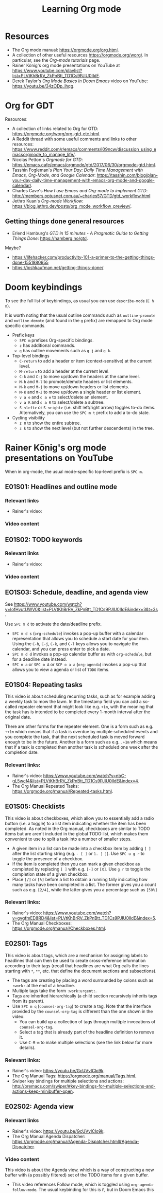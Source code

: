#+TITLE: Learning Org mode

* Resources

- The Org mode manual: https://orgmode.org/org.html.
- A collection of other useful resources https://orgmode.org/worg/. In particular,
  see the /Org-mode tutorials/ page.
- Rainer König's org mode presentations on YouTube at
  https://www.youtube.com/playlist?list=PLVtKhBrRV_ZkPnBtt_TD1Cs9PJlU0IIdE.
- Derek Taylor's /Org Mode Basics In Doom Emacs/ video on YouTube: https://youtu.be/34zODp_lhqg.

* Org for GDT

Resources:
- A collection of links related to Org for GTD:
  https://orgmode.org/worg/org-gtd-etc.html.
- A Reddit thread with some useful comments and links to other resources:
  https://www.reddit.com/r/emacs/comments/i09ncw/discussion_using_emacsorgmode_to_manage_life/.
- Nicolas Petton's /Orgmode for GTD/:
  https://emacs.cafe/emacs/orgmode/gtd/2017/06/30/orgmode-gtd.html.
- Tasshin Fogleman's /Plan Your Day: Daily Time Management with Emacs, Org-Mode,
  and Google Calendar/:
  https://tasshin.com/blog/plan-your-day-daily-time-management-with-emacs-org-mode-and-google-calendar/.
- Charles Cave's /How I use Emacs and Org-mode to implement GTD/:
  http://members.optusnet.com.au/~charles57/GTD/gtd_workflow.html
- Jethro Kuan's /Org-mode Workflow/:
  https://blog.jethro.dev/posts/org_mode_workflow_preview/.


** Getting things done general resources

- Erlend Hamburg's /GTD in 15 minutes - A Pragmatic Guide to Getting Things
  Done/: https://hamberg.no/gtd.

Maybe?
 - https://lifehacker.com/productivity-101-a-primer-to-the-getting-things-done-1551880955
 - https://joshkaufman.net/getting-things-done/

* Doom keybindings

To see the full list of keybindings, as usual you can use =describe-mode= (=C h
m=).

It is worth noting that the usual outline commands such as =outline-promote= and
=outline-demote= (and found in the =g= prefix) are remapped to Org mode specific
commands.

- Prefix keys
  - =SPC m= prefixes Org-specific bindings.
  - =z= has additional commands.
  - =g= has outline movements such as =g j= and =g k=.
- Top-level bindings
  - =C-return= to add a header or item (context-sensitive) at the current level.
  - =M-return= to add a header at the current level.
  - =C-k= and =C-j= to move up/down the headers at the same level.
  - =M-h= and =M-l= to promote/demote headers or list elements.
  - =M-k= and =M-j= to move up/down headers or list elements.
  - =M-K= and =M-J= to move up/down a single header or list element.
  - =v a e= and =d a e= to select/delete an element.
  - =v a R= and =d a R= to select/delete a subtree.
  - =S-<left>= or =S-<right>= (i.e. shift left/right arrow) toggles to-do items.
    Alternatively, you can use the =SPC m t= prefix to add a to-do state.
- Cycling visibility
  - =z O= to show the entire subtree.
  - =z k= to show the next level (but not further descendents) in the tree.


* Rainer König's org mode presentations on YouTube

When in org-mode, the usual mode-specific top-level prefix is =SPC m=.

** E01S01: Headlines and outline mode

*** Relevant links

- Rainer's video:

*** Video content

** E01S02: TODO keywords

*** Relevant links

- Rainer's video:

*** Video content

** EO1S03: Schedule, deadline, and agenda view

See https://www.youtube.com/watch?v=IofHvutUWV0&list=PLVtKhBrRV_ZkPnBtt_TD1Cs9PJlU0IIdE&index=3&t=3s.

Use =SPC m d= to activate the date/deadline prefix.

- =SPC m d s= (=org-schedule=) invokes a pop-up buffer with a calendar
  representation that allows you to schedule a start date for your item. Using
  the =C-h=, =C-j=, =C-k=, and =C-l= keys allows you to navigate the calendar,
  and you can press enter to pick a date.
- =SPC m d d= invokes a pop-up calendar buffer as with =org-schedule=, but for a
  deadline date instead.
- =SPC n a= or =SPC o A= or =SCP o a a= (=org-agenda=) invokes a pop-up that
  allows you to view a agenda or list of =TODO= items.


** E01S04: Repeating tasks

This video is about scheduling recurring tasks, such as for example adding a
weekly task to mow the lawn. In the timestamp field you can add a so-called
repeater element that might look like e.g. =+1m=, with the meaning that the task
has is intended to be completed every 1-month interval after the original date.

There are other forms for the repeater element. One is a form such as e.g.
=++1m= which means that if a task is overdue by multiple scheduled events and
you complete the task, that the next scheduled task is moved forward enough to
be in the future. Another is a form such as e.g. =.+1m= which means that if a
task is completed then another task is scheduled one week after the completion
date.

*** Relevant links:

- Rainer's video: https://www.youtube.com/watch?v=nbC-gL5wcf4&list=PLVtKhBrRV_ZkPnBtt_TD1Cs9PJlU0IIdE&index=4.
- The Org Manual Repeated Tasks: https://orgmode.org/manual/Repeated-tasks.html.

** E01S05: Checklists

This video is about checkboxes, which allow you to essentially add a radio
button (i.e. a toggle) to a list item indicating whether the item has been
completed. As noted in the Org manual, checkboxes are similar to TODO items but
are aren't included in the global TODO list, which makes them convenient to use
to split a task into a number of smaller steps.

- A given item in a list can be made into a checkbox item by adding =[ ]= after
  the list starting string (e.g. =- [ ]= or =1. [ ]=). Use =SPC u g r= to toggle
  the presence of a checkbox.
- If the item is completed then you can mark a given checkbox as completed by
  replacing =[ ]= with e.g. =[-]= or =[X]=. Use =g r= to toggle the completion
  state of a given checkbox.
- Place =[/]= or =[%]= before a list to obtain a running tally indicating how
  many tasks have been completed in a list. The former gives you a count such as
  e.g. =[2/4]=, while the latter gives you a percentage such as =[50%]=

*** Relevant links:

- Rainer's video: https://www.youtube.com/watch?v=gvgfmED8RD4&list=PLVtKhBrRV_ZkPnBtt_TD1Cs9PJlU0IIdE&index=5.
- The Org Manual Checkboxes: https://orgmode.org/manual/Checkboxes.html.

** E02S01: Tags

This video is about tags, which are a mechanism for assigning labels to
headlines that can then be used to create cross-reference information according
to their tags (recall that headlines are what Org calls the lines starting with
=*=, =**=, etc. that define the document sections and subsections).

- The tags are creating by placing a word surrounded by colons such as =:work:=
  at the end of a headline.
- Multiple tags take the form =:work:urgent:=.
- Tags are inherited hierarchically (a child section recursively inherits tags
  from its parent).
- Use =SPC m q= (=counsel-org-tag=) to create a tag. Note that the interface
  provided by the =counsel-org-tag= is different than the one shown in the
  video.
  - You can build up a collection of tags through multiple invocations of
    =counsel-org-tag=.
  - Select a tag that is already part of the headline definition to remove it.
  - Use =C-M-m= to make multiple selections (see the link below for more
    details).

*** Relevant links:

- Rainer's video: https://youtu.be/GcUVvlClo9k.
- The Org Manual Tags: https://orgmode.org/manual/Tags.html.
- Swiper key bindings for multiple selections and actions: http://oremacs.com/swiper/#key-bindings-for-multiple-selections-and-actions-keep-minibuffer-open.

** E02S02: Agenda view

*** Relevant links

- Rainer's video: https://youtu.be/GcUVvlClo9k.
- The Org Manual Agenda Dispatcher:
  https://orgmode.org/manual/Agenda-Dispatcher.html#Agenda-Dispatcher.

*** Video content

This video is about the Agenda view, which is a way of constructing a new buffer
with (a possibly filtered) set of the TODO items for a given buffer.

- This video references Follow mode, which is toggled using
  =org-agenda-follow-mode=. The usual keybinding for this is =F=, but in Doom
  Emacs this is of course shadowed by =evil-find-char-backward= and there
  isn't another keybinding provided for it.
- Org Timeline is referred to in the video but as of Org 9.1 this feature has
  been removed. The following note is provided in
  https://www.orgmode.org/Changes_old.html.
  #+BEGIN_QUOTE
  Use a custom agenda view, possibly narrowed to current buffer to achieve a
  similar functionality.
   #+END_QUOTE
- =SPC n a= followed by =t= opens a list of all open TODO items.
  - There are instructions at the top of the agenda buffer for narrowing the
    type of TODO items.
  - Note that the resulting list includes the general class of "TODO"s, i.e.
    any items labeled with any of the TODO keywords that you have defined.
- =SPC n a= followed by =T= opens a list of all open TODO items narrowed to a
  certain keyword or keywords (use the =|= operator to construct a logical
  =OR= similar in spirit to how you would do with a regular expression).
- =SPC n a= followed by =M= opens a list of all open TODO items narrowed to a
  certain keyword or keywords.
  - There are instructions at the top of the agenda buffer for changing the
    search string (but note that in normal mode in Doom Emacs rather than the
    directed =C-u r= you want to use =SPC u r=).
  - If you want to match a certain tag among the TODOs with a certain keyword
    then you can use syntax of the form =TAGLABEL/KEYWORDLABEL=.

** E02S03: Customized agenda views

*** Relevant links

- Rainer's video: https://youtu.be/PJ3qHIl-eOM.
- The documentation for the variable =org-agenda-custom-commands=.
- Worg's Custom Agenda Commands.
- Aaron Bieber's /An Agenda for Life With Org Mode/:
  https://blog.aaronbieber.com/2016/09/24/an-agenda-for-life-with-org-mode.html.
- The Org Manual Custom Agenda Views:
  https://orgmode.org/manual/Custom-Agenda-Views.html#Custom-Agenda-Views.

*** Video content

This video is about custom Agenda views, which allow you to customize how Agenda
performs its searches and displays the results.

- In the video the Emacs customization interface is used, but if you want to
  create the custom Org agendas programatically then the above links should
  provide plenty of information about how to do so.

** E02S04: Drawers, logging, and quick notes

*** Relevant links

- Rainer's video: https://youtu.be/nUvdddKZQzs.
- The Org Manual Drawers: https://orgmode.org/manual/Drawers.html.

*** Video content

This video is about drawers and logging notes into drawers. Drawers provide a
way to store information for a given task that is by default not displayed on
the screen. This functionality is similar to changing the outline visibility,
but without having to change the document structure (i.e. without having to add
a new section in the document).
 
- Start a line with text of the form =:DRAWERNAME:= followed by another line
  starting with =:END:= (with both lines adhering the current level of
  indentation) to create a drawer. Note that the drawer names =:LOGBOOK:= and
  =:PROPERTIES:= have special meaning.
- The string used to declare the start of the drawer doesn't have any
  significance except as a clue to the reader as to what drawer contains (with
  the exception of the aforementioned "special" drawers) .
- Drawers can contain anything but a headline or another drawer.
- The text within a drawer is hidden by default. Press =TAB= while on the line
  declaring the start of the drawer to toggle the visibility of the drawers.
- Set =org-log-into-drawer= to a non-nil value to store various
  timestamp-related information into per-task drawers.
  - Setting =org-log-into-drawer= to =t= stores the information in a =:LOGBOOK:=
    drawer, otherwise you can provide a string to specify the name of the drawer
    to use.
  - The advantage of enabling this setting is that otherwise the information is
    stored as part of the task which can lead to a lot of visual clutter.
  - See the Drawers section in the Org manual for exactly what timestamp-related
    information is stored into the specified drawer.
- Add a note for a given task by using =C-c C-z= (=org-log-into-drawer=).

** E02S05: Archiving

*** Relevant links

- Rainer's video: https://youtu.be/5M8L7vtWY1k.
- The Org Manual Archiving: https://orgmode.org/manual/Archiving.html.

*** Video content

Archiving means moving content (more precisely, an Org subtree) from one file to
another. A typical use-case is to remove a task once it has been completed from
your main file into an archive file. This is useful to stop such tasks from
contributing to your agenda view in your active to-do list and to keep view
compilations fast.

- A file can be specified where archived content will be stored.
  - The location of the archive is specified via the =org-archive-location=
    variable (see the variable documentation for details).
  - You can either specify a per-file archive or a global archive.
  - Alternatively, you can provide an in-buffer specification by placing an
    entry of the form =#+ARCHIVE myarchive.org::= at the top of the file.
  - The double-colon in =myarchive.org::= is used to separate a filename from a
    headline. The headline is where the archived content is to be stored, and if
    it is omitted (as it is in this example), then the content is simply
    appended to the end of the file.
- Use =SPC m A= or =SPC m s A= (=org-archive-subtree=) to move the current
  subtree to the archive.
- In the video a second command is mentioned: the one described as "Archive an
  entry" with keybinding =C-c C-x C-a=, which corresponds to
  =org-archive-subtree-default=. However the =org-archive-subtree-default=
  function uses a layer of indirection to allow you to provide a custom command,
  which by default it simply calls =org-archive-subtree=.
- Use a prefix argument with =org-archive-subtree= (e.g. =SPC u SPC m A=) to
  walk through the file and find any trees without any open TODO items and
  archive them (after getting confirmation from the user for each tree).
  - Note that there's also a double-prefix variant that's not mentioned in the
    video (see the function documentation for further information).

** E03S01: Automatic logging of status changes

*** Relevant links

- Rainer's video: https://youtu.be/R4QSTDco_w8.
- The Org Manual Tracking TODO state changes:
  https://orgmode.org/manual/Tracking-TODO-state-changes.html#Tracking-TODO-state-changes.

*** Video content

This video is about configuring automatic logging of status changes. For
example, whenever you move from =WAITING= to =TODO=, you might want to record a
timestamp so that you know how long a task has actually been actionable for you.

- When defining your TODO states (as described in E01S02), you can add some
  additional syntax to record a timestamp and optionally an accompanying note
  whenever a TODO state change occurs.
- Use =!= (as in =DONE(d!)=) to record just a timestamp when entering a given
  state.
- Use =@= (as in =CANCELED(c@)=) to record a timestamp plus a note when entering
  a given state.
- You can optionally include a =/= (as in =WAIT(w@/!)= or =WAIT(w/!)=) to
  separate enter-state from exit-state transitions.
  - Use the =!= or =@= symbols after the slash refer to exit state transitions.
    These have effect if and only if the target state does not configure logging
    for entering it.
  - So =WAIT(w@/!)= means to record a timestamp plus a note when entering a
    given state, and additionally to record a timestamp whenever leaving the
    state (for states that don't already have an enter-state transition defined
    (as in =DONE(d)=).
  - So =WAIT(w/!)= means that no logging is configured for whenever the =WAIT=
    state is entered, but that a timestamp is recorded whenever leaving the
    state (for states that don't already have an enter-state transition defined
    (as in =DONE(d)=).
- Use the variable =org-log-done= to provide a global setting for entering a
  =DONE= state.
- Use the variable =org-log-reschedule= to configure adding a timestamp or
  timestamp with note whenever the scheduling date of a task is modified.

** E03S02: Splitting your system up to several files

*** Relevant links

- Rainer's video: https://youtu.be/ECWtf6mAi9k.
- Org Manual Refile and Copy: https://orgmode.org/manual/Refile-and-Copy.html.
- Org Manual Summary of In-Buffer Settings:
  https://orgmode.org/manual/In_002dbuffer-Settings.html.

*** Video content

This video is about storing your Org content across multiple files, and
copying/moving Org headline subtrees within and across files.

- In the video, both of the example files have the same settings for the TODO
  and tags definitions. Another approach is to extract these settings into a
  separate file and point to it using the =#+SETUPFILE: file= setting (see the
  above link for in-buffer settings for details).
- In order to ensure that all of the desired files are considered for the agenda
  views, the variable =org-agenda-files= needs to be set appropriately. In Doom
  Emacs, this variable is set to the value of =(list org-directory)=, which
  loosely stated means that all files in =org-directory= are considered for the
  agenda views.
- In order to use =org-refile= to move content across files, the variable
  =org-refile-targets= needs to be set appropriately. In Doom Emacs this
  variable is set to a value based on =org-agenda-files=, which loosely stated
  has the effect of allowing you to refile either in the current buffer or into
  any of the Org files in the =org-refile-targets= directory.
- In order to be able to specify refile targets as paths, the variable
  =org-refile-use-outline-path= needs to be set appropriately. In Doom Emacs
  this variable is ='file= (the same as in the video), which allows you to
  specify e.g. a level 1 headline using syntax of the form
  =mylife.org/Examples=.
- In order to allow the creation of new nodes when refiling content, the
  variable =org-refile-allow-creating-parent-nodes= needs to be set to a non-nil
  value. In particular, you can set it to ='confirm= to prompt the user for
  confirmation before creating a new node.
- =SPC m r r= or =SPC m s r= (=org-refile=) allows you to move a subtree to
  another location.
- =C-c M-w= (=org-refile-copy=) allows you to copy a subtree to another
  location.

** E03S03: The first capture template(s)

*** Relevant links

- Rainer's video: https://youtu.be/Af4NVJbNAB4.
- Org Manual Capture templates:
  https://orgmode.org/manual/Capture-templates.html.

*** Video content

This video is about Org which lets you quickly store notes with little
interruption of your work flow. For example, if you are working on something and
you get an idea about how to improve a related part of the project, then you can
leave a note using a pop-up buffer describing your inspiration without having to
leave what you are currently doing. You can create templates for creating such
notes which help you fill in some of the relevant information.

- In Doom Emacs keybindings for =org-capture= are already defined, so you don't
  have to create your own (unless you want to). The default keybindings are =SPC
  n n= and =SPC X=.
- Org Capture templates are defined by the variable =org-capture-templates=.
- The Org Capture templates allow you to define some text that will be provided
  as a starting point when using =org-capture=.
  - The templates can be provided as a string, a list containing a function
    returning a string, or a list providing the location of a file containing
    the template. In the video a separate file is shown as an example.
  - There are a number of so-called %-escapes that are expanded if they are
    included in the template definition. See the Org Manual or the
    =org-capture-templates= documentation for details.
  - In Doom Emacs there is a template for journal entries as is shown in the
    video, and which can be accessed via e.g. =SPC n n= followed by =j=.
  - The remainder of the video is describes a template which lists out a number
    of steps that are performed during the weekly review. This would probably
    want to be built up and customized for each individual based on their
    specific needs.
